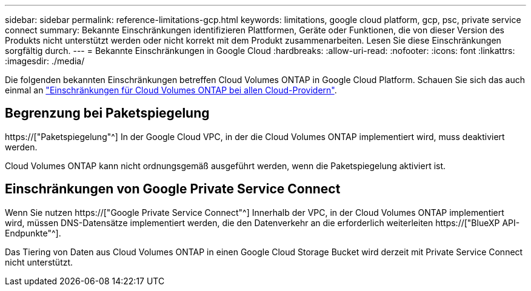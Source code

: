 ---
sidebar: sidebar 
permalink: reference-limitations-gcp.html 
keywords: limitations, google cloud platform, gcp, psc, private service connect 
summary: Bekannte Einschränkungen identifizieren Plattformen, Geräte oder Funktionen, die von dieser Version des Produkts nicht unterstützt werden oder nicht korrekt mit dem Produkt zusammenarbeiten. Lesen Sie diese Einschränkungen sorgfältig durch. 
---
= Bekannte Einschränkungen in Google Cloud
:hardbreaks:
:allow-uri-read: 
:nofooter: 
:icons: font
:linkattrs: 
:imagesdir: ./media/


[role="lead"]
Die folgenden bekannten Einschränkungen betreffen Cloud Volumes ONTAP in Google Cloud Platform. Schauen Sie sich das auch einmal an link:reference-limitations.html["Einschränkungen für Cloud Volumes ONTAP bei allen Cloud-Providern"].



== Begrenzung bei Paketspiegelung

https://["Paketspiegelung"^] In der Google Cloud VPC, in der die Cloud Volumes ONTAP implementiert wird, muss deaktiviert werden.

Cloud Volumes ONTAP kann nicht ordnungsgemäß ausgeführt werden, wenn die Paketspiegelung aktiviert ist.



== Einschränkungen von Google Private Service Connect

Wenn Sie nutzen https://["Google Private Service Connect"^] Innerhalb der VPC, in der Cloud Volumes ONTAP implementiert wird, müssen DNS-Datensätze implementiert werden, die den Datenverkehr an die erforderlich weiterleiten https://["BlueXP API-Endpunkte"^].

Das Tiering von Daten aus Cloud Volumes ONTAP in einen Google Cloud Storage Bucket wird derzeit mit Private Service Connect nicht unterstützt.
